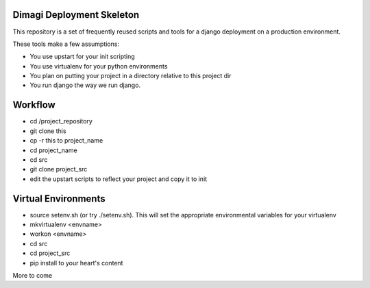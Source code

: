Dimagi Deployment Skeleton
==========================

This repository is a set of frequently reused scripts and tools for a django deployment on a production environment.

These tools make a few assumptions:

- You use upstart for your init scripting
- You use virtualenv for your python environments
- You plan on putting your project in a directory relative to this project dir
- You run django the way we run django.

Workflow
========

- cd /project_repository
- git clone this
- cp -r this to project_name
- cd project_name
- cd src
- git clone project_src
- edit the upstart scripts to reflect your project and copy it to init

Virtual Environments
====================
- source setenv.sh (or try ./setenv.sh).  This will set the appropriate environmental variables for your virtualenv
- mkvirtualenv <envname>
- workon <envname>
- cd src
- cd project_src
- pip install to your heart's content

More to come
